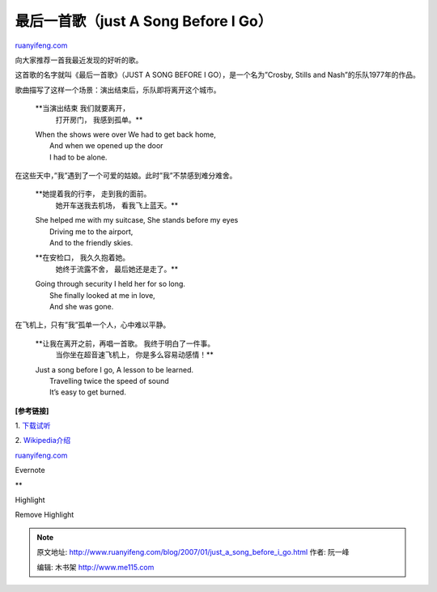 .. _200701_just_a_song_before_i_go:

最后一首歌（just A Song Before I Go）
========================================================

`ruanyifeng.com <http://www.ruanyifeng.com/blog/2007/01/just_a_song_before_i_go.html>`__

向大家推荐一首我最近发现的好听的歌。

这首歌的名字就叫《最后一首歌》（JUST A SONG BEFORE I
GO），是一个名为”Crosby, Stills and Nash”的乐队1977年的作品。

歌曲描写了这样一个场景：演出结束后，乐队即将离开这个城市。

    **当演出结束 我们就要离开，
     打开房门，
     我感到孤单。**

    | When the shows were over We had to get back home,
    |  And when we opened up the door
    |  I had to be alone.

在这些天中，”我”遇到了一个可爱的姑娘。此时”我”不禁感到难分难舍。

    **她提着我的行李， 走到我的面前。
     她开车送我去机场，
     看我飞上蓝天。**

    | She helped me with my suitcase, She stands before my eyes
    |  Driving me to the airport,
    |  And to the friendly skies.

    **在安检口， 我久久抱着她。
     她终于流露不舍，
     最后她还是走了。**

    | Going through security I held her for so long.
    |  She finally looked at me in love,
    |  And she was gone.

在飞机上，只有”我”孤单一个人，心中难以平静。

    **让我在离开之前，再唱一首歌。 我终于明白了一件事。
     当你坐在超音速飞机上，
     你是多么容易动感情！**

    | Just a song before I go, A lesson to be learned.
    |  Travelling twice the speed of sound
    |  It’s easy to get burned.

**[参考链接]**

1.
`下载试听 <http://music.xialala.com/pop/BMG32/02-Crosby.Stills&Nash-Just.A.Song.Before.I.Go.mp3>`__

2.
`Wikipedia介绍 <http://www.answers.com/just%20a%20song%20before%20i%20go>`__

`ruanyifeng.com <http://www.ruanyifeng.com/blog/2007/01/just_a_song_before_i_go.html>`__

Evernote

**

Highlight

Remove Highlight

.. note::
    原文地址: http://www.ruanyifeng.com/blog/2007/01/just_a_song_before_i_go.html 
    作者: 阮一峰 

    编辑: 木书架 http://www.me115.com